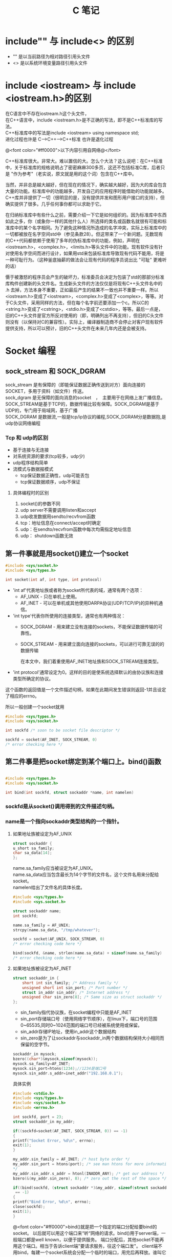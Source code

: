 #+TITLE: C 笔记

#+OPTIONS: ^:nil
#+OPTIONS: \n:t


* include"" 与 include<> 的区别
- "" 是以当前路径为相对路径引用头文件
- <> 是以系统环境变量路径引用头文件

* include <iostream> 与 include <iostream.h>的区别
在C语言中不存在iostream.h这个头文件，
在C++语言中，include <iostream.h>是不正确的写法，即不是C++标准库的写法。
C++标准库中的写法是include <iostream>    using namespace std;
进化过程也许是 C--->C++--->C++标准  也许是退化过程

@<font color="#ff0000">以下内容引用自网络@</font>

C++标准库很大。非常大。难以置信的大。怎么个大法？这么说吧：在C++标准中，关于标准库的规格说明占了密密麻麻300多页，这还不包括标准C库，后者只是 "作为参考"（老实说，原文就是用的这个词）包含在C++库中。

当然，并非总是越大越好，但在现在的情况下，确实越大越好，因为大的库会包含大量的功能。标准库中的功能越多，开发自己的应用程序时能借助的功能就越多。C++库并非提供了一切（很明显的是，没有提供并发和图形用户接口的支持），但确实提供了很多。几乎任何事你都可以求助于它。

在归纳标准库中有些什么之前，需要介绍一下它是如何组织的。因为标准库中东西如此之多，你（或象你一样的其他什么人）所选择的类名或函数名就很有可能和标准库中的某个名字相同。为了避免这种情况所造成的名字冲突，实际上标准库中的一切都被放在名字空间std中（参见条款28）。但这带来了一个新问题。无数现有的C++代码都依赖于使用了多年的伪标准库中的功能，例如，声明在<iostream.h>，<complex.h>，<limits.h>等头文件中的功能。现有软件没有针对使用名字空间而进行设计，如果用std来包装标准库导致现有代码不能用，将是一种可耻行为。（这种釜底抽薪的做法会让现有代码的程序员说出比 "可耻" 更难听的话）

慑于被激怒的程序员会产生的破坏力，标准委员会决定为包装了std的那部分标准库构件创建新的头文件名。生成新头文件的方法仅仅是将现有C++头文件名中的 .h 去掉，方法本身不重要，正如最后产生的结果不一致也并不重要一样。所以<iostream.h>变成了<iostream>，<complex.h>变成了<complex>，等等。对于C头文件，采用同样的方法，但在每个名字前还要添加一个c。所以C的<string.h>变成了<cstring>，<stdio.h>变成了<cstdio>，等等。最后一点是，旧的C++头文件是官方所反对使用的（即，明确列出不再支持），但旧的C头文件则没有（以保持对C的兼容性）。实际上，编译器制造商不会停止对客户现有软件提供支持，所以可以预计，旧的C++头文件在未来几年内还是会被支持。
* Socket 编程
** sock_stream 和 SOCK_DGRAM
sock_stream   是有保障的（即能保证数据正确传送到对方）面向连接的SOCKET，多用于资料（如文件）传送。
sock_dgram   是无保障的面向消息的socket　，　主要用于在网络上发广播信息。
SOCK_STREAM是基于TCP的，数据传输比较有保障。SOCK_DGRAM是基于UDP的，专门用于局域网，基于广播
SOCK_DGRAM 是数据流,一般是tcp/ip协议的编程,SOCK_DGRAM分是数据抱,是udp协议网络编程
*** Tcp 和 udp的区别
- 基于连接与无连接
- 对系统资源的要求(tcp较多，udp少)
- udp程序结构简单
- 流模式与数据报模式
    - tcp保证数据正确性，udp可能丢包
    - tcp保证数据顺序，udp不保证
**** 具体编程时的区别
1. socket()的参数不同
1. udp server不需要调用listen和accept
1. udp收发数据用sendto/recvfrom函数
1. tcp：地址信息在connect/accept时确定
1. udp：在sendto/recvfrom函数中每次均需指定地址信息
1. udp： shutdown函数无效
** 第一件事就是用socket()建立一个socket
#+begin_src c
#include <sys/socket.h>
#include <sys/types.h>

int socket(int af, int type, int protocol) 
#+end_src
- 'int af'代表地址族或者称为socket所代表的域，通常有两个选项： 
    - AF_UNIX - 只在单机上使用。 
    - AF_INET - 可以在单机或其他使用DARPA协议(UDP/TCP/IP)的异种机通信。 


- 'int type'代表你所使用的连接类型，通常也有两种情况： 
  - SOCK_DGRAM - 用来建立没有连接的sockets，不能保证数据传输的可靠性。
  - SOCK_STREAM - 用来建立面向连接的sockets，可以进行可靠无误的的数据传输 
    
    在本文中，我们着重使用AF_INET地址族和SOCK_STREAM连接类型。 

- 'int protocol'通常设定为0。这样的目的是使系统选择默认的由协议族和连接类型所确定的协议。 

这个函数的返回值是一个文件描述句柄，如果在此期间发生错误则返回-1并且设定了相应的errno。 

所以一般创建一个socket就用
#+begin_src c
#include <sys/types.h> 
#include <sys/socket.h> 

int sockfd /* soon to be socket file descriptor */ 

sockfd = socket(AF_INET, SOCK_STREAM, 0) 
/* error checking here */ 
#+end_src


** 第二件事是把socket绑定到某个端口上。bind()函数
#+begin_src c

#include <sys/types.h> 
#include <sys/socket.h> 

int bind(int sockfd, struct sockaddr *name, int namelen) 
#+end_src

*** sockfd是从socket()调用得到的文件描述句柄。
*** name是一个指向sockaddr类型结构的一个指针。
**** 如果地址族被设定为AF_UNIX

#+begin_src c
struct sockaddr { 
u_short sa_family; 
char sa_data[14]; 
}; 
#+end_src
name.sa_family应当被设定为AF_UNIX。
name.sa_data应当包含最长为14个字节的文件名，这个文件名用来分配给socket。
namelen给出了文件名的具体长度。 
#+begin_src c
#include <sys/types.h> 
#include <sys.socket.h> 

struct sockaddr name; 
int sockfd; 

name.sa_family = AF_UNIX; 
strcpy(name.sa_data, "/tmp/whatever"); 

sockfd = socket(AF_UNIX, SOCK_STREAM, 0) 
/* error checking code here */ 

bind(sockfd, &name, strlen(name.sa_data) + sizeof(name.sa_family) 
/* error checking code here */ 
#+end_src
**** 如果地址族被设定为AF_INET
#+begin_src c
struct sockaddr_in { 
    short int sin_family; /* Address family */ 
    unsigned short int sin_port; /* Port number */ 
    struct in_addr sin_addr; /* Internet address */ 
    unsigned char sin_zero[8]; /* Same size as struct sockaddr */ 
}; 

#+end_src
- sin_family指代协议族，在socket编程中只能是AF_INET
- sin_port存储端口号（使用网络字节顺序），在linux下，端口号的范围0~65535,同时0~1024范围的端口号已经被系统使用或保留。
- sin_addr存储IP地址，使用in_addr这个数据结构
- sin_zero是为了让sockaddr与sockaddr_in两个数据结构保持大小相同而保留的空字节。

#+begin_src c
sockaddr_in mysock;
bzero((char*)&mysock,sizeof(mysock));
mysock.sa_family=AF_INET;
mysock.sin_port=htons(1234);//1234是端口号
mysock.sin_addr.s_addr=inet_addr("192.168.0.1");
#+end_src

具体实例
#+begin_src c
#include <stdio.h> 
#include <sys/types.h> 
#include <sys/socket.h> 
#include <errno.h> 

int sockfd, port = 23; 
struct sockaddr_in my_addr; 

if((sockfd=socket(AF_INET, SOCK_STREAM, 0)) == -1) 
{ 
printf("Socket Error, %d\n", errno); 
exit(1); 
} 

my_addr.sin_family = AF_INET; /* host byte order */ 
my_addr.sin_port = htons(port); /* see man htons for more information 
*/ 
my_addr.sin_addr.s_addr = htonl(INADDR_ANY); /* get our address */ 
bzero(&(my_addr.sin_zero), 8); /* zero out the rest of the space */ 

if((bind(sockfd, (struct sockaddr *)&my_addr, sizeof(struct sockaddr))
 == -1) 
{ 
printf("Bind Error, %d\n", errno); 
close(sockfd); 
exit(1); 
} 
#+end_src

@<font color="#ff0000">bind()就是把一个指定的端口分配给要bind的socket。 以后就可以用这个端口来“听“网络的请求。bind()用于server端，一般端口都是well known，以便于提供服务。 端口分配后，其他socket不能再用这个端口。相当于告诉client端"要请求服务，往这个端口发"。 client端不用bind，每建一个socket系统会分配一个临时的端口，用完后再释放。谁叫它是client.@</font>


** 如果是服务器就可以listen()了，如果是客户端就可以connect()了。
*** 服务器listen()
当我们需要建立一个服务器的时候，我们需要有一种手段来监听输入的请求，而listen()函数正是提供这个功能。 
#+begin_src c
#include <sys/types.h> 
#include <sys/socket.h> 

int listen(int sockfd, int backlog); 
#+end_src

参数backlog是指一次可以监听多少个连接 

#+begin_src c
socket(); /* to create out socket file descriptor */ 
bind(); /* to give our socket a name */ 
listen(); /* listen for connection */ 

#+end_src
*** 客户端connect()
使用connect()函数可以和服务器建立链接。
#+begin_src c
#include <sys/types.h> 
#include <sys/socket.h> 

int connect(int sockfd, struct sockaddr *serv_addr, int addrlen);  
#+end_src
- sockfd是我们建立的文件描述句柄，
- serv_addr是一个sockaddr结构，包含目的的地址和端口号，
- addrlen 被设定为sockaddr结构的大小。 

#+begin_src c

#include <string.h>  
#include <sys/types.h>  
#include <sys/socket.h>  

#define DEST_IP "132.241.5.10" 
#define DEST_PORT 23 

main() 
{ 
int sockfd; 
struct sockaddr_in dest_addr; /* will hold the destination addr */ 

sockfd = socket(AF_INET, SOCK_STREAM, 0); /* do some error checking! *
/ 

dest_addr.sin_family = AF_INET; /* host byte order */ 
dest_addr.sin_port = htons(DEST_PORT); /* short, network byte order */

dest_addr.sin_addr.s_addr = inet_addr(DEST_IP); 
bzero(&(dest_addr.sin_zero), 8); /* zero the rest of the struct */ 

connect(sockfd, (struct sockaddr *)&dest_addr, sizeof(struct sockaddr)
); 
/* error checking code here */ 
/* more code  
. 
. 
. 
*/ 
} 
#+end_src

** 当客户端发起链接的时候，服务器端可以accept()
当有人试图从服务器打开的端口登陆进来时服务器应该响应他，这个时候就要用到accept()函数了
#+begin_src c
#include <sys/types.h> 
#include <sys/socket.h> 

int accept(int sockfd, void *addr, int *addrlen); 
#+end_src

#+begin_src c
#include <string.h>  
#include <sys/types.h>  
#include <sys/socket.h>  

#define MYPORT 1500 /* the port users will be connecting to */ 
#define BACKLOG 5 /* how many pending connections queue will hold */ 

main() 
{ 
int sockfd, new_fd; /* listen on sock_fd, new connection on new_fd */ 

struct sockaddr_in my_addr; /* my address information */ 
struct sockaddr_in their_addr; /* connector's address information */ 
int sin_size; 

sockfd = socket(AF_INET, SOCK_STREAM, 0); /* do some error checking! *
/ 

my_addr.sin_family = AF_INET; /* host byte order */ 
my_addr.sin_port = htons(MYPORT); /* short, network byte order */ 
my_addr.sin_addr.s_addr = INADDR_ANY; /* auto-fill with my IP */ 
bzero(&(my_addr.sin_zero), 8); /* zero the rest of the struct */ 

/* did you remember your error checking? */ 
bind(sockfd, (struct sockaddr *)&my_addr, sizeof(struct sockaddr)); 

listen(sockfd, BACKLOG); 

sin_size = sizeof(struct sockaddr_in); 
new_fd = accept(sockfd, &their_addr, &sin_size); 

#+end_src

这里我们要注意的是：我们用new_fd来完成所有的接收和发送的操作。如果在只有一个连接的情况下你可以关闭原来的sockfd用来防止更多的输入请求。 


** accept()之后，可以用send() recv()或者write() read()来发送和接受信息。

*** send()和recv()

#+begin_src c

#include <sys/types.h> 
#include <sys/socket.h> 

int send(int sockfd, const void *msg, int len, int flags); 
int recv(int sockfd, void *buf, int len, unsigned int flags); 

send(): 
sockfd - socket file descriptor 
msg - message to send 
len - size of message to send 
flags - read 'man send' for more info, set it to 0 for now :) 

recv(): 
sockfd - socket file descriptor 
buf - data to receive 
len - size of buf 
flags - same as flags in send() 

send() 例程: 
- ------ 

char *msg = "Hey there people"; 
int len, send_msg; 

/* code to create(), bind(), listen() and accept() */  

len = strlen(msg); 
bytes_sent = send(sockfd, msg, len, 0); 

- ------ 
recv() 例程: 
- ------ 

char *buf; 
int len, recv_msg; 

/* code to create(), bind(), listen() and accept() */ 

len = strlen(buf); 
recv_msg = recv(sockfd, buf, len, 0); 

#+end_src

*** write() 和 read()
必须头：
#+begin_src c
#include <sys/types.h>
#include <sys/uio.h>
#include <unistd.h>
#+end_src

- 关于write()
#+begin_src c
ssize_t write(int d,const void *buf,size_t nbytes);
#+end_src

调用成功返回成功写入的字节数，调用失败则返回-1。参数1为对象的句柄；参数2是写入的内容；参数3是前
者的大小。

- 关于read()
#+begin_src c
ssize_t read(int d,void *buf,size_t nbytes);
#+end_src

正常调用返回成功读入的字节数，当读到句柄对象的底部时返回0，调用失败返回-1。参数1为对象句柄；参
数2是读入容器的地址；参数3是前者的大小。

** close() and shutdown() 
传输结束时，应当关闭连接。 
#+begin_src c
#include <stdio.h> 

/* all you code */ 

close(sockfd); 
#+end_src

更保险的方法是用shutdown()来关闭连接。 

#+begin_src c
int shutdown(int sockfd, int how) 
#+end_src


参数how的选择： 
1 - 不允许接收更多的数据 
2 - 不允许发送更多的数据 
3 - 不允许接收和发送更多的数据(和close()一样) 
** 其他函数 获取站点名称获取地址，根据地址获取名称
*** getpeerbyname
服务器端得到与其链接的客户端信息。
#+begin_src c
#include <sys/socket.h> 

int getpeername(int sockfd, struct sockaddr *addr, int *addrlen); 

struct sockaddr_in name;
int namelen = sizeof(name);
.
.
.
if(getpeername(0,(struct sockaddr*)&name, &namelen)<0){
  syslog(LOG_ERR,"getpeername: %m");
  exit(1);
} else
  syslog(LOG_INFO,"Connection from %s",inet_ntoa(name.sin_addr));
#+end_src

*** gethostname
返回本地主机的标准主机名。
#include <Winsock2.h>
int PASCAL FAR gethostname(char FAR *name, int namelen);
name：   一个指向将要存放主机名的缓冲区指针。
namelen：缓冲区的长度。
#+begin_src c
#include <stdio.h>
#include <unistd.h>
int main()
{
char name[65];
gethostname(name, sizeof(name));
printf("hostname = %s\n", name);
}


#+end_src

*** gethostbyname
返回对应于给定主机名的包含主机名字和地址信息的hostent结构指针
#+begin_src c
#include <winsock2.h>
struct hostent FAR *PASCAL FAR gethostbyname(const char
FAR * name);
name：指向主机名的指针。
返回类型
struct hostent
{
char FAR * h_name;
char FAR * FAR * h_aliases;
short h_addrtype;
short h_length;
char FAR * FAR * h_addr_list;
};
Linux版
#include <netdb.h>
struct hostent *gethostbyname(const char * hostname);
返回：非空指针——成功，空指针——出错，同时设置h_errno

#+end_src
- h_name 正规的主机名字（PC）。
- h_aliases 一个以空指针结尾的可选主机名队列。
- h_addrtype 返回地址的类型，对于Windows Sockets，这个域总是PF_INET。
- h_legnth 每个地址的长度（字节数），对应于PF_INET这个域应该为4。
- h_addr_list 应该以空指针结尾的主机地址的列表，返回的地址是以网络顺序排列的
为了保证其他旧的软件的兼容性，h_addr_list[0]被定义为宏h_addr。

*** gethostbyaddr
返回对应于给定地址的主机信息。

#+begin_src c
#include <winsock.h>
struct hostent FAR *PASCAL FAR gethostbyaddr(const char
FAR * addr, int len, int type);
addr：指向网络字节顺序地址的指针。
len： 地址的长度，在AF_INET类型地址中为4。
type：地址类型，应为AF_INET。
注释
gethostbyaddr()返回对应于给定地址的包含主机名字和地址信息的hostent结构指针。结构的声明如下：
struct hostent {
char FAR * h_name;
char FAR * FAR * h_aliases;
short h_addrtype;
short h_length;
char FAR * FAR * h_addr_list;
};
结构的成员有
成员 用途
h_name 正规的主机名字（PC）。
h_aliases 一个以空指针结尾的可选主机名队列。
h_addrtype 返回地址的类型，对于Windows Sockets，这个域总是PF_INET。
h_legnth 每个地址的长度（字节数），对应于PF_INET这个域应该为4。
h_addr_list 应该以空指针结尾的主机地址的列表，返回的地址是以网络顺序排列的
为了保证其他旧的软件的兼容性，h_addr_list[0]被定义为宏h_addr。
#+end_src

- h_name 正规的主机名字（PC）。
- h_aliases 一个以空指针结尾的可选主机名队列。
- h_addrtype 返回地址的类型，对于Windows Sockets，这个域总是PF_INET。
- h_legnth 每个地址的长度（字节数），对应于PF_INET这个域应该为4。
- h_addr_list 应该以空指针结尾的主机地址的列表，返回的地址是以网络顺序排列的
为了保证其他旧的软件的兼容性，h_addr_list[0]被定义为宏h_addr。


** select函数说明
个人认为select函数的作用是循环检查几个文件描述符（套结字描述符）中是否有可以进行读、写，或者出现异常的描述符。
它并不代表blocking 或者 nonblocking。
blcoking是由函数调用所产生的。
一般情况下，在使用select之前，需要把一个描述符设置成nonblocking的模式，使描述符在执行读、写或是连接的时候，不会发生程序的blocking。而是使程序的blcoking发生在select函数的调用的时候。

#+begin_src C
select 函数：
select(int __nfds, fd_set *restrict __readfds, fd_set *restrict __writefds, fd_set *restrict __exceptfds, struct timeval *restrict __timeout)
返回 0 : 在timeout结束时，没有任何描述符就绪，即没有任何描述符可读写。
返回 -1: 出错
返回>0 : 表示就绪的描述符的总数。


FD_ZERO (fd_set *set); 将一个文件描述符集合清零
FD_SET(int fd, fd_set *set); 将文件描述符fd加入到集合set中
FD_CLR(int fd, fd_set *set); 将文件描述符fd从集合set中删除
FD_ISSET(int fd, fd_set *set); 判断文件描述符fd是否存在于集合set中。

#+end_src

n
** 设置套结字描述符的非阻塞模式（nonblocking）
使用fcntl()函数。
#+begin_src C
# include <unistd.h>
# include <fcntl.h>


int fcntl(int fd,   //文件描述符
            int cmd , //不同的命令
             struct flock *lock) //设置记录锁的具体状态

sockfd = socket(AF_INET, SOCK_STREAM, 0);
fcntl(sockfd, F_SETFL, O_NONBLOCK);

#+end_src

此函数功能强大的多，先写这么多。

** fcntl 和 select函数的结合
先用fcntl设置套结字的nonblocking模式，再用select循环检测套结字的可读写状态。
* gdb 调试工具

[[http://blog.csdn.net/liigo/archive/2006/01/17/582231.aspx][GDB 十分钟教程]]

* C语言防止头文件重复调用
[[http://www.cnblogs.com/IamEasy_Man/archive/2009/10/21/1587658.html][关于防止头文件重复调用和变量重复定义的网页说明]]


使用条件编译，在所有头文件中都如下编写
#+begin_src C
#ifndef _HEADERNAME_H
#define _HEADERNAME_H
// 头文件内容

#endif

#+end_src

这样多重包含的危险就被消除了。当头文件第一次被包含时，它被正常处理，符号_HEADERNAME_H被定义为1， 如果头文件再次被包含，通过条件编译，它的内容被忽略。符号_HEADERNAME_H按照被包含头文件的文件名进行取名，以避免由于其他头文件使用相同的符号而引起的冲突。

但是，预处理器仍将整个头文件读入，即使这个头文件所有内容被忽略，由于这种处理将托慢编译速度，如有可能，应该避免出现多重包含。
* C语言防止变量被重复定义
因为工程中的每个C文件都是独立的解释，即使在头文件中有#ifndef #define #endif之类的预定义，但不同的C文件引用的H文件中有重名变量，由于C文件独立解释，所以每个C文件都生成单独的O文件，再链接的时候，因为每个.O文件中都包含同一个重名变量，重名变量就会出现重复定义错误。

** 解决办法
- 在C文件中声明变量
- 然后建立一个头文件（.h文件）在所有的变量声明前都加上extern
- 但不用对变量进行初始化
- 然后在其他需要使用全局变量的.c文件中都包含此.h文件。
- 在编译器会为.c生成目标文件，然后链接时，如果该.c文件使用了全局变量，连接器就会连接到此.c文件。

* C语言指针

指针即地址，指针变量即存地址的变量。

** 定义指针
int *ptr1;
int* ptr2;
两种方式都对，@<font color="#ff0000">所以‘*’并不是和int结合来指定int类型的指针@</font>

第一种方式可以避免误解
int* ptr1, ptr2;
这样的定义方式，容易把ptr2也误认为是指针
** 指针的运算
*** & (address-of operator)
取指针的地址
*** * (Dereference operator)
*在定义时用来说明一个变量是指针，
而在定义一个指针之后，*表示取指针所指向的对象（变量）

** 指针数组
元素类型是指针的数组
int *p[];
char *p[];
都是定义了一个数组，数组的元素是指针。
** 数组指针
指向数组的指针
int (*p)[];
char (*p)[];
都是定义了一个指针p，p指向一个数组。
#+BEGIN_SRC C
int (*p)[4];  // 定义一个指向数组的指针。
int arr[4] = {1,2,3,4};   //定义一个数组，并赋值。
p = &arr;   //给指针p赋值。


int (*p2)[4];
int arr2[2][4] = {{1,2,3,4},{5,6,7,8}};
p2 = arr2;

@<font color="#ff0000">注意：@</font> 
- p和p2都是指向数组的指针，而数组可以用其首地址表示，即可以理解为p和p2是一个指向指针的指针。
- arr是一个数组，可以理解为一个指针。所以arr和p的类型不一样。不可以直接赋值。需要用取地址运算符取得arr的地址，再赋值给p。
- arr2是一个二维数组，二维数组可以理解为一个指向指针的指针，所以arr2和p2的类型一样，可以直接赋值。
#+END_SRC
** 字符串指针
char *p = "hello";
p 是一个字符串指针变量。
&p表示p这个变量在内存中的地址，
p表示p这个变量所存儲的地址，即"hello"这个字符串常量的首地址。
*p表示p这个变量所存储的地址所存储的内容。此例中是'h'。   *(p+1) 是'o'。


* C语言引用传递
在C中，没有类似C++的引用传递。但可以用指针的方式来改变函数参数的值。
即要把一个变量的地址作为函数的参数传递过去。使用此地址来修改地址所指向的指。
#+begin_src C
//This program is to test whether a function can change the parameter's 
//value in .c files.
//also provides how we can change the value(use pointer!). YES, use pointer!
#include<stdio.h>
void changeInt(int *a)
{
*a=3;
}
void changeChar(char** c)
{
*c="changed!";
}
void main()
{
int a=0;
char *c="hello";
changeChar(&c);
printf("%s\n",c);//print 'changed!'
changeInt(&a);
printf("%d\n",a);//out: 3
}

#+end_src


#+begin_src C
/* Swap function */
void swap(int* a,int* b)
{
*a=*a-*b;
*b=*b+*a;
*a=*b-*a;
}
/* Main function */
void main()
{
int i=3,j=1;
swap(&i,&j); //如果数组的话 则可用这种形式：swap(&(a[i]),&(a[i+1]));
printf("j:%d ",j);//3
printf("i:%d\n",i);//i
}

#+end_src

* 堆和栈
- 栈：由编译器自动分配释放。
- 堆：有程序员分配释放。



* C语言多线程
线程相对与进程来说，比较节省资源。

编译多线程程序的时候，要指定 '-lpthread' 参数， 用来调用静态链接库。因为pthread不是linux的默认库。

引用头文件 pthread.h。

** 创建线程
pthread.h: extern int pthread_create (pthread_t* __newthread,const pthread_attr_t* __attr,void*,void* __arg)
- 第一个参数是指向线程标识符的指针
    标识符是pthread_t 类型，定义在/usr/include/bits/pthreadtypes.h中。
    typedef unsigned long int pthread_t
- 第二个参数是用来设置线程的属性
- 第三个参数是线程的执行函数的起始地址
- 第四个参数是线程的执行函数的参数
    - 当参数是一个的时候，直接定义变量并传递给线程执行函数
    #+begin_src C
#include <iostream>
#include <pthread.h>
using namespace std;
pthread_t thread;
void fn(void *arg)
{
    int i = *(int *)arg;
    cout<<"i = "<<i<<endl;
    return ((void *)0);
}
int main()
{
    int err1;
    int i=10;
   err1 = pthread_create(&thread, NULL, fn, &i);
    pthread_join(thread, NULL);
}
    
    #+end_src

    - 当参数多余一个的时候，就要定义一个结构来包含所有的参数，并传递给线程执行函数
#+begin_src C
首先定义一个结构体：

struct  parameter

{

  int size,

  int count;

。。。。。

。。。 
};

然后在main函数将这个结构体指针，作为void
 *形参的实际参数传递

struct parameter arg;


通过如下的方式来调用函数：
pthread_create(&ntid, NULL, fn,& (arg));
函数中需要定义一个parameter类型的结构指针来引用这个参数 
void fn(void *arg)
{
    int i = *(int *)arg;
    cout<<"i = "<<i<<endl;
    return ((void *)0);
}


void thr_fn(void *arg)
{
       struct parameter *pstru;
       pstru = ( struct parameter *) arg;
       然后在这个函数中就可以使用指针来使用相应的变量的值了。
}


#+end_src


此创建线程的函数，返回0表示创建成功，非0表示失败。
常见的错误
- EAGAIN ： 系统限制创建新的线程。
- EINVAL ： 表示设置的线程属性为非法。

** 等待线程结束
一个线程可以等待另一个线程结束
int pthread_join __P ((pthread_t __th, void **__thread_return));
- 第一个参数是被等待的线程标识符
- 第二个参数是用户定义的指针，它可以用来存放被等待线程的返回值（当线程结束的时候返回返回值）

当调用pthread_join的时候，线程将被阻塞，直到被等待的线程结束为止。

#+begin_src C
#include <stdio.h>
#include <pthread.h>
#include <stdlib.h>

pthread_t       tid1, tid2; 
void            *tret;  //线程的返回值，貌似可以是任何类型，先用void来表示，之后再强制转换类型

 

void *
thr_fn1(void *arg)
{
        sleep(1);//睡眠一秒，等待TID2结束。
        pthread_join(tid2, &tret);//tid1一直阻赛，等到tid2的退出，获得TID2的退出码
         printf("thread 2 exit code %d\n", (int)tret); //此处强制转换线程返回值为int型
    printf("thread 1 returning\n");
    return((void *)2);
}

void *
thr_fn2(void *arg)
{      
    printf("thread 2 exiting\n");
     pthread_exit((void *)3);
}

int
main(void)
{
    int            err;

    err = pthread_create(&tid1, NULL, thr_fn1, NULL);
    if (err != 0)
        printf("can't create thread 1\n");
    err = pthread_create(&tid2, NULL, thr_fn2, NULL);
    if (err != 0)
        printf("can't create thread 2\n");
    err = pthread_join(tid1, &tret);//祝线程一直阻赛，等待TID1的返回。
    if (err != 0)
        printf("can't join with thread 1\n");
    printf("thread 1 exit code %d\n", (int)tret);
      //err = pthread_join(tid2, &tret);
    //if (err != 0)
    //    printf("can't join with thread 2\n");
//    printf("thread 2 exit code %d\n", (int)tret);
    exit(0);
}

 


命令：＃gcc -lthread myfile11-3.c

        ：＃./a.out

运行结果：

thread 2 exiting
thread 2 exit code 3
thread 1 returning
thread 1 exit code 2

#+end_src
** 结束线程
void pthread_exit(void *__retval)
当参数retval不是null的时候。这个值就被传递给thread_return。
同时一个线程不能被多个线程等待，否则第一个接收到信号的线程返回成功，其余线程返回错误代码ESRCH。

** 线程的互斥锁
当2个或多个线程需要访问同一个变量（资源）的时候，会造成变量的值（或是函数返回结果）的不确定性。甚至是灾难性的。
*** pthread_mutex_init() 用来生成一个互斥锁
pthread_mutex_init(pthread_mutex_t *__mutex, const pthread_mutexattr_t *__mutexattr)
*** pthread_mutexattr_init() 初始化互斥锁属性对象
 pthread_mutexattr_init(pthread_mutexattr_t *__attr)
*** pthread_mutexattr_setpshared() 用来设置互斥锁的属性
pthread_mutexattr_setpshared(pthread_mutexattr_t *__attr, int __pshared)
- PTHREAD_PROCESS_PRIVATE ：用来不同进程间的线程同步
- PTHREAD_PROCESS_SHARED : 用来同步本进程间的不同线程 （此为默认值）
*** pthread_mutexattr_settype()用来设置互斥锁的类型
pthread_mutexattr_settype(pthread_mutexattr_t *__attr, int __kind)
- PTHREAD_MUTEX_NORMAL
- PTHREAD_MUTEX_ERRORCHECK
- PTHREAD_MUTEX_RECURSIVE
- PTHREAD_MUTEX_DEFAULT （默认值）


** pthread_detach
创建一个线程默认的状态是joinable, 如果一个线程结束运行但没有被join,则它的状态类似于进程中的Zombie Process,即还有一部分资源没有被回收（退出状态码），所以创建线程者应该调用pthread_join来等待线程运行结束，并可得到线程的退出代 码，回收其资源（类似于wait,waitpid) 　　但是调用pthread_join(pthread_id)后，如果该线程没有运行结束，调用 者会被阻塞，在有些情况下我们并不希望如此，比如在Web服务器中当主线程为每个新来的链接创建一个子线程进行处理的时候，主线程并不希望因为调用 pthread_join而阻塞（因为还要继续处理之后到来的链接），这时可以在子线程中加入代码 

#+BEGIN_SRC C
pthread_detach(pthread_self()) 　　
#+END_SRC
               或者父线程调用
#+BEGIN_SRC C
pthread_detach(thread_id)（非阻塞，可立即返回）
#+END_SRC
                    
这将该子线程的状态设置为detached,则该线程运行结束后会自动释放所有资源。
* Makefile
 [[http://blog.csdn.net/liang13664759/article/details/1771246][跟我一起学makefile]]
** Makefile的规则
tartget:prerequisites...
(tab)command

...
...

- target 是一个目标文件，可以是Object File, 也可以是一个可执行文件，也可以是一个标签（label）,即伪目标。
- prerequisites 是要生成那个target所需要的文件或是目标。
- command 是make需要执行的命令。（任意的shell命令）。一般是生成target所需要执行的命令。

这是一个文件的依赖关系，也就是说，target这一个或多个的目标文件依赖于prerequisites中的文件， 其生成规则定义在command中，说白一点，就是prerequisites中如果有一个以上文件比target文件要新的话，command所定义的命令就会被执行。


此规则可以重复多次，第一个是最终目标，它的依赖文件可以是另一次的目标文件。一直到某个目标文件的依赖文件是.c/.h文件为止。

#+BEGIN_SRC C
edit:main.o a.o b.o c.o d.o
cc -o edit main.o a.o b.o c.o d.o

main.o:main.c main.h
cc -c main.o main.c

a.o:a.c a.h
cc -c a.o a.c

....
#生成edit这个可执行文件，需要main.o a.o b.o c.o d.o这些文件。但是这些文件也需要依赖其它文件才可以生成，即生成main.o需要main.c、生成a.o需要a.c、生成b.o需要b.c...

#+END_SRC

** make是如何工作的
1. make会在当前目录下找名字叫“Makefile”或“makefile”的文件。
1. 如果找到，它会找文件中的第一个目标文件（target），在上面的例子中，他会找到“edit”这个文件，并把这个文件作为最终的目标文件。
1. 如果edit文件不存在，或是edit所依赖的后面的 .o 文件的文件修改时间要比edit这个文件新，那么，他就会执行后面所定义的命令来生成edit这个文件。
1. 如果edit所依赖的.o文件也不存在，那么make会在当前文件中找目标为.o文件的依赖性，如果找到则再根据那一个规则生成.o文件。（这有点像一个堆栈的过程）
1. 当然，你的C文件和H文件是存在的啦，于是make会生成 .o 文件，然后再用 .o 文件生命make的终极任务，也就是执行文件edit了。

** makefile中使用变量
在makefile中可以使用变量，使变量等于某个target的prerequisites，或者等于某个命令的参数。然后就可以使用这个变量来代替这此文件或参数。

#+BEGIN_SRC C
objects = main.o a.o b.o c.o
edit:$(objects)
cc -o edit $(objects)

#  $(objects) 就可以代替main.o a.o b.o c.o

#+END_SRC
** make的自动推导
在生某个.o文件的时候，make命令可以自动推导出文件以及文件的依赖关系，和生成.o文件的命令。
所以在生成.o文件的时候，只需要指出生成此.o文件的.h文件即可。
#+BEGIN_SRC C
main.o:main.c main.h **.h
cc -c main.o main.c **.h

可以写成
main.o:main.h ***.h

即可。

#+END_SRC

** makefile的文件搜寻
- 定义makefile的特殊变量
makefile默认搜寻路径是当前路径。
如果使用makefile的特殊变量 VPATH 就可以指定其它搜索路径，当在当前路径找不到头文件时，可以在VPATH指定的路径中去查找。

#+BEGIN_SRC C
VPATH = src:../headers
#+END_SRC

这个定义指定了两个目录， src 和 ../headers  中间是用":"冒号分隔的。

- 另一个是使用make的关键字
vpath
此为小写。
语法如下:
    - vpath <pattern> <directories> 
        为符合模式<pattern>的文件指定搜索目录<directories>。
    - vpath <pattern> 
        为符合模式<pattern>的文件清除搜索目录。
    - vpath
        清除所有已被设置好的文件搜索目录。

#+BEGIN_SRC C
vpath %h ../headers
注： "%" 是通配符， 是匹配零个或若干个字符。
%.h 表示以.h结尾的文件

上面语句表示：在../headers 目录中搜索所有以.h结尾的文件。



vpath %.c foo
vpath %.c blish
vpath %.c bar
表示：.c 结尾的文件， 先在foo目录，然后在blish目录，最后是bar目录。
#+END_SRC



** 伪目标
伪目标不是一个文件，只是一个标签。
make不能决非定它是不是要执行，所以需要显示的指明这个“目标”才能让其生效。
@<font color="#ff0000">伪目标不能和文件名重名@</font>

为了避免和文件名重名，可以使用一个特殊的标记".PHONY"来显示指明一个目标为"伪目标",向make说明，一管是否有这个文件， 这个目标就是伪目标。
.PHONY:clean
clean:
(tab)rm *.o


*** 伪目标其它功能
伪目标一般没有依赖的文件。但是，我们也可以为伪目标指定所依赖的文件。伪目标同样可以作为“默认目标”，只要将其放在第一个。一个示例就是，如果你的Makefile需要一口气生成若干个可执行文件，但你只想简单地敲一个make完事，并且，所有的目标文件都写在一个Makefile中，那么你可以使用“伪目标”这个特性：

all : prog1 prog2 prog3
.PHONY : all

prog1 : prog1.o utils.o
cc -o prog1 prog1.o utils.o

prog2 : prog2.o
cc -o prog2 prog2.o

prog3 : prog3.o sort.o utils.o
cc -o prog3 prog3.o sort.o utils.o

我们知道，Makefile中的第一个目标会被作为其默认目标。我们声明了一个“all”的伪目标，其依赖于其它三个目标。由于伪目标的特性是，总是被执行的，所以其依赖的那三个目标就总是不如“all”这个目标新。所以，其它三个目标的规则总是会被决议。也就达到了我们一口气生成多个目标的目的。“.PHONY : all”声明了“all”这个目标为“伪目标”。

随便提一句，从上面的例子我们可以看出，目标也可以成为依赖。所以，伪目标同样也可成为依赖。看下面的例子：

.PHONY: cleanall cleanobj cleandiff

cleanall : cleanobj cleandiff
rm program

cleanobj :
rm *.o

cleandiff :
rm *.diff

“make clean”将清除所有要被清除的文件。“cleanobj”和“cleandiff”这两个伪目标有点像“子程序”的意思。我们可以输入“make cleanall”和“make cleanobj”和“make cleandiff”命令来达到清除不同种类文件的目的。



** 静态模式
静态模式可以更加容易地定义多目标的规则，可以让我们的规则变得更加的有弹性和灵活。我们还是先来看一下语法：

<targets ...>: <target-pattern>: <prereq-patterns ...>
<commands>
...


targets定义了一系列的目标文件，可以有通配符。是目标的一个集合。

target-parrtern是指明了targets的模式，也就是的目标集模式。

prereq-parrterns是目标的依赖模式，它对target-parrtern形成的模式再进行一次依赖目标的定义。

这样描述这三个东西，可能还是没有说清楚，还是举个例子来说明一下吧。如果我们的<target-parrtern>定义成“%.o”，意思是我们的<target>集合中都是以“.o”结尾的，而如果我们的<prereq-parrterns>定义成“%.c”，意思是对<target-parrtern>所形成的目标集进行二次定义，其计算方法是，取<target-parrtern>模式中的“%”（也就是去掉了[.o]这个结尾），并为其加上[.c]这个结尾，形成的新集合。

所以，我们的“目标模式”或是“依赖模式”中都应该有“%”这个字符，如果你的文件名中有“%”那么你可以使用反斜杠“/”进行转义，来标明真实的“%”字符。

看一个例子：

objects = foo.o bar.o

all: $(objects)

$(objects): %.o: %.c
$(CC) -c $(CFLAGS) $< -o $@


上面的例子中，指明了我们的目标从$object中获取，“%.o”表明要所有以“.o”结尾的目标，也就是“foo.o bar.o”，也就是变量$object集合的模式，而依赖模式“%.c”则取模式“%.o”的“%”，也就是“foo bar”，并为其加下“.c”的后缀，于是，我们的依赖目标就是“foo.c bar.c”。而命令中的“$<”和“$@”则是自动化变量，“$<”表示所有的依赖目标集（也就是“foo.c bar.c”），“$@”表示目标集（也就是“foo.o bar.o”）。于是，上面的规则展开后等价于下面的规则：

foo.o : foo.c
$(CC) -c $(CFLAGS) foo.c -o foo.o
bar.o : bar.c
$(CC) -c $(CFLAGS) bar.c -o bar.o

试想，如果我们的“%.o”有几百个，那种我们只要用这种很简单的“静态模式规则”就可以写完一堆规则，实在是太有效率了。“静态模式规则”的用法很灵活，如果用得好，那会一个很强大的功能。再看一个例子：


files = foo.elc bar.o lose.o

$(filter %.o,$(files)): %.o: %.c
$(CC) -c $(CFLAGS) $< -o $@
$(filter %.elc,$(files)): %.elc: %.el
emacs -f batch-byte-compile $<


$(filter %.o,$(files))表示调用Makefile的filter函数，过滤“$filter”集，只要其中模式为“%.o”的内容。其的它内容，我就不用多说了吧。这个例字展示了Makefile中更大的弹性。



@<font color="#ff0000">$<: 表示所有的依赖目标集
$@表示所有的目标集
都是自动化变量@</font>

** makefile的函数
Makefile  常用函数表

*** 字符串处理函数

1. $(subst FROM,TO,TEXT)
    
    函数名称：字符串替换函数—subst。
    
    函数功能：把字串“TEXT”中的“FROM”字符替换为“TO”。
    
    返回值：替换后的新字符串。
    
2. $(patsubst PATTERN,REPLACEMENT,TEXT)
    
    函数名称：模式替换函数—patsubst。
    函数功能：搜索“TEXT”中以空格分开的单词，将否符合模式“TATTERN”替换为“REPLACEMENT”。参数“PATTERN”中可以使用模式通配符“%”来代表一个单词中的若干字符。如果参数“REPLACEMENT”中也包含一个“%”，那么“REPLACEMENT”中的“%”将是“TATTERN”中的那个“%”所代表的字符串。在“TATTERN”和“REPLACEMENT”中，只有第一个“%”被作为模式字符来处理，后续的作为字符本上来处理。在两个参数中当使用第一个“%”本是字符本身时，可使用反斜杠“\”对它进行转义处理。
    返回值：替换后的新字符串。
    函数说明：参数“TEXT”单词之间的多个空格在处理时被合并为一个空格，但前导和结尾空格忽略。
3. $(strip STRINT)
    
    函数名称：去空格函数—strip。
    函数功能：去掉字串（若干单词，使用若干空字符分割）“STRINT”开头和结尾的空字符，并将其中多个连续空字符合并为一个空字符。
    返回值：无前导和结尾空字符、使用单一空格分割的多单词字符串。
    函数说明：空字符包括空格、[Tab]等不可显示字符。

4. $(findstring FIND,IN)
函数名称：查找字符串函数—findstring。
函数功能：搜索字串“IN”，查找“FIND”字串。
返回值：如果在“IN”之中存在“FIND”，则返回“FIND”，否则返回空。
函数说明：字串“IN”之中可以包含空格、[Tab]。搜索需要是严格的文本匹配。

5. $(filter PATTERN…,TEXT)
函数名称：过滤函数—filter。
函数功能：过滤掉字串“TEXT”中所有不符合模式“PATTERN”的单词，保留所有符合此模式的单词。可以使用多个模式。模式中一般需要包含模式字符“%”。存在多个模式时，模式表达式之间使用空格分割。
返回值：空格分割的“TEXT”字串中所有符合模式“PATTERN”的字串。
函数说明：“filter”函数可以用来去除一个变量中的某些字符串，我们下边的例子中就是用到了此函数。

6.$(filter-out PATTERN...,TEXT)
函数名称：反过滤函数—filter-out。
函数功能：和“filter”函数实现的功能相反。过滤掉字串“TEXT”中所有符合模式“PATTERN”的单词，保留所有不符合此模式的单词。可以有多个模式。存在多个模式时，模式表达式之间使用空格分割。。
返回值：空格分割的“TEXT”字串中所有不符合模式“PATTERN”的字串。
函数说明：“filter-out”函数也可以用来去除一个变量中的某些字符串，（实现和“filter”函数相反）。

7.$(sort LIST)
函数名称：排序函数—sort。
函数功能：给字串“LIST”中的单词以首字母为准进行排序（升序），并取掉重复的单词。
返回值：空格分割的没有重复单词的字串。
函数说明：两个功能，排序和去字串中的重复单词。可以单独使用其中一个功能。

8.$(word N,TEXT)
函数名称：取单词函数—word。
函数功能：取字串“TEXT”中第“N”个单词（“N”的值从1开始）。
返回值：返回字串“TEXT”中第“N”个单词。
函数说明：如果“N”值大于字串“TEXT”中单词的数目，返回空字符串。如果“N”为0，出错！

9.$(wordlist S,E,TEXT)
函数名称：取字串函数—wordlist。
函数功能：从字串“TEXT”中取出从“S”开始到“E”的单词串。“S”和“E”表示单词在字串中位置的数字。
返回值：字串“TEXT”中从第“S”到“E”（包括“E”）的单词字串。
函数说明：“S”和“E”都是从1开始的数字。
当“S”比“TEXT”中的字数大时，返回空。如果“E”大于“TEXT”字数，返回从“S”开始，到“TEXT”结束的单词串。如果“S”大于“E”，返回空。

10.$(words TEXT)
函数名称：统计单词数目函数—words。
函数功能：字算字串“TEXT”中单词的数目。
返回值：“TEXT”字串中的单词数。

11.$(firstword NAMES…)
函数名称：取首单词函数—firstword。
函数功能：取字串“NAMES…”中的第一个单词。
返回值：字串“NAMES…”的第一个单词。
函数说明：“NAMES”被认为是使用空格分割的多个单词（名字）的序列。函数忽略“NAMES…”中除第一个单词以外的所有的单词。

*** 文件名处理函数
1.$(dir NAMES…)
函数名称：取目录函数—dir。
函数功能：从文件名序列“NAMES…”中取出各个文件名目录部分。文件名的目录部分就是包含在文件名中的最后一个斜线（“/”）（包括斜线）之前的部分。
返回值：空格分割的文件名序列“NAMES…”中每一个文件的目录部分。
函数说明：如果文件名中没有斜线，认为此文件为当前目录（“./”）下的文件。

2.$(notdir NAMES…)
函数名称：取文件名函数——notdir。
函数功能：从文件名序列“NAMES…”中取出非目录部分。目录部分是指最后一个斜线（“/”）（包括斜线）之前的部分。删除所有文件名中的目录部分，只保留非目录部分。
返回值：文件名序列“NAMES…”中每一个文件的非目录部分。
函数说明：如果“NAMES…”中存在不包含斜线的文件名，则不改变这个文件名。以反斜线结尾的文件名，是用空串代替，因此当“NAMES…”中存在多个这样的文件名时，返回结果中分割各个文件名的空格数目将不确定！这是此函数的一个缺陷。

3.$(suffix NAMES…)
函数名称：取后缀函数—suffix。
函数功能：从文件名序列“NAMES…”中取出各个文件名的后缀。后缀是文件名中最后一个以点“.”开始的（包含点号）部分，如果文件名中不包含一个点号，则为空。
返回值：以空格分割的文件名序列“NAMES…”中每一个文件的后缀序列。
函数说明：“NAMES…”是多个文件名时，返回值是多个以空格分割的单词序列。如果文件名没有后缀部分，则返回空。

4.$(basename NAMES…)
函数名称：取前缀函数—basename。
函数功能：从文件名序列“NAMES…”中取出各个文件名的前缀部分（点号之后的部分）。前缀部分指的是文件名中最后一个点号之前的部分。
返回值：空格分割的文件名序列“NAMES…”中各个文件的前缀序列。如果文件没有前缀，则返回空字串。
函数说明：如果“NAMES…”中包含没有后缀的文件名，此文件名不改变。如果一个文件名中存在多个点号，则返回值为此文件名的最后一个点号之前的文件名部分。

5.$(addsuffix SUFFIX,NAMES…)
函数名称：加后缀函数—addsuffix。
函数功能：为“NAMES…”中的每一个文件名添加后缀“SUFFIX”。参数“NAMES…”为空格分割的文件名序列，将“SUFFIX”追加到此序列的每一个文件名的末尾。
返回值：以单空格分割的添加了后缀“SUFFIX”的文件名序列。

6.$(addprefix PREFIX,NAMES…)
函数名称：加前缀函数—addprefix。
函数功能：为“NAMES…”中的每一个文件名添加前缀“PREFIX”。参数“NAMES…”是空格分割的文件名序列，将“SUFFIX”添加到此序列的每一个文件名之前。
返回值：以单空格分割的添加了前缀“PREFIX”的文件名序列。

7.$(join LIST1,LIST2)
函数名称：单词连接函数——join。
函数功能：将字串“LIST1”和字串“LIST2”各单词进行对应连接。就是将“LIST2”中的第一个单词追加“LIST1”第一个单词字后合并为一个单词；将“LIST2”中的第二个单词追加到“LIST1”的第一个单词之后并合并为一个单词，……依次列推。
返回值：单空格分割的合并后的字（文件名）序列。
函数说明：如果“LIST1”和“LIST2”中的字数目不一致时，两者中多余部分将被作为返回序列的一部分。

8.$(wildcard PATTERN)
函数名称：获取匹配模式文件名函数—wildcard
函数功能：列出当前目录下所有符合模式“PATTERN”格式的文件名。
返回值：空格分割的、存在当前目录下的所有符合模式“PATTERN”的文件名。
函数说明：“PATTERN”使用shell可识别的通配符，包括“?”（单字符）、“*”（多字符）等。

*** 其它函数
1.$(foreach VAR,LIST,TEXT)
函数功能：函数“foreach”不同于其它函数。它是一个循环函数。类似于Linux的shell中的循环（for语句）。这个函数的工作过程是这样
的：如果必要（存在变量或者函数的引用），首先展开变量“VAR”和“LIST”；而表达式“TEXT”中的变量引用不被展开。执行时把“LIST”中使
用空格分割的单词依次取出赋值给变量“VAR”，然后执行“TEXT”表达式。重复直到“LIST”的最后一个单词（为空时结束）。“TEXT”中的变量
或者函数引用在执行时才被展开，因此如果在“TEXT”中存在对“VAR”的引用，那么“VAR”的值在每一次展开式将会到的不同的值。
返回值：空格分割的多次表达式“TEXT”的计算的结果。

2.$(if CONDITION,THEN-PART[,ELSE-PART])
函数功能：函数“if”提供了一个在函数上下文中实现条件判断的功能。就像make所支持的条件语句—ifeq。第一个参数“CONDITION”，在函
数执行时忽略其前导和结尾空字符并展开。“CONDITION”的展开结果非空，则条件为真，就将第二个参数“THEN_PATR”作为函数的计算表达
式，函数的返回值就是第二表达式的计算结果；“CONDITION”的展开结果为空，将第三个参数
“ELSE-PART”作为函数的表达式，返回结果为第三个表达式的计算结果。
返回值：根据条件决定函数的返回值是第一个或者第二个参数表达式的计算结果。当不存在第三个参数“ELSE-PART”，并且“CONDITION”展开为空，函数返回空。
函数说明：函数的条件表达式“CONDITION”决定了，函数的返回值只能是“THEN-PART”或者“ELSE-PART”两个之一的计算结果。

3.$(call VARIABLE,PARAM,PARAM,...)
函数功能：“call”函数是唯一一个可以创建定制参数化的函数的引用函数。我们可以将一个变量定义为一个复杂的表达式，用“call”函数根据不同的参数对它进行展开来获得不同的结果。
在执行时，将它的参数“PARAM”依次赋值给临时变量“$(1)”、“$(2)”（这些临时变量定义在“VARIABLE”的值中，参考下边的例
子）……
call函数对参数的数目没有限制，也可以没有参数值，没有参数值的“call”没有任何实际存在的意义。执行时变量“VARIABLE”被展开为在函数
上下文有效的临时变量，变量定义中的“$(1)”作为第一个参数，并将函数参数值中的第一个参数赋值给它；变量中的“$(2)”一样被赋值为函数的第二个
参数值；依此类推（变量$(0)代表变量“VARIABLE”本身）。之后对变量“VARIABLE” 表达式的计算值。
返回值：参数值“PARAM”依次替换“$(1)”、“$(2)”…… 之后变量“VARIABLE”定义的表达式的计算值。
函数说明：1.
函数中“VARIBLE”是一个变量名，而不是对变量的引用。因此，通常“call”函数中的“VARIABLE”中不包含“$”（当然，除了此变量名是
一个计算的变量名）。2.
当变量“VARIBLE”是一个make内嵌的函数名时（如“if”、“foreach”、“strip”等），对“PARAM”参数的使用需要注意，因
为不合适或者不正确的参数将会导致函数的返回值难以预料。3. 函数中多个“PARAM”之间使用逗号分割。4.
变量“VARIABLE”在定义时不能定义为直接展开式！只能定义为递归展开式。

4.value函数
$(value VARIABLE)
函数功能：不对变量“VARIBLE”进行任何展开操作，直接返回变量“VARIBALE”代表的值。这里“VARIABLE”是一个变量名，一般不包含“$”（当然，除了计算的变量名），
返回值：变量“VARIBALE”所定义文本值（不展开其中的变量或者函数应用）。

5.eval函数
函数功能：函数“eval”是一个比较特殊的函数。使用它我们可以在我们的Makefile中构造一个可变的规则结构关系（依赖关系链），其中可以使用其
它变量和函数。函数“eval”对它的参数进行展开，展开的结果作为Makefile的一部分，make可以对展开内容进行语法解析。展开的结果可以包含
一个新变量、目标、隐含规则或者是明确规则等。也就是说此函数的功能主要是：根据其参数的关系、结构，对它们进行替换展开。
返回值：函数“eval”的返回值时空，也可以说没有返回值。
函数说明：“eval”函数执行时会对它的参数进行两次展开。第一次展开过程发是由函数本身完成的，第二次是函数展开后的结果被作为Makefile内容
时由make解析时展开的。明确这一点对于使用“eval”函数非常重要。在理解了函数“eval”二次展开的过程后。实际使用时，当函数的展开结果中存
在引用（格式为：$(x)）时，那么在函数的参数中应该使用“$$”来代替“$”。因为这一点，所以通常它的参数中会使用函数“value”来取一个变量
的文本值。

6.origin函数
$(origin VARIABLE)
函数功能：函数“origin”查询参数“VARIABLE”（通常是一个变量名）的出处。
函数说明：“VARIABLE”是一个变量名而不是一个变量的引用。因此通常它不包含“$”（当然，计算的变量名例外）。
返回值：返回“VARIABLE”的定义方式。用字符串表示。
. undefined
变量“VARIABLE”没有被定义。
. default
变量“VARIABLE”是一个默认定义（内嵌变量）。如“CC”、“MAKE”、“RM”等变量。如果在Makefile中重新定义这些变量，函数返回值将相应发生变化。
. environment
变量“VARIABLE”是一个系统环境变量，并且make没有使用命令行选项“-e”（Makefile中不存在同名的变量定义，此变量没有被替代）。
. environment override
变量“VARIABLE”是一个系统环境变量，并且make使用了命令行选项“-e”。Makefile中存在一个同名的变量定义，使用“make -e”时环境变量值替代了文件中的变量定义。
. file
变量“VARIABLE”在某一个makefile文件中定义。
. command line
变量“VARIABLE”在命令行中定义。
. override
变量“VARIABLE”在makefile文件中定义并使用“override”指示符声明。
. automatic
变量“VARIABLE”是自动化变量。

7.shell函数
不同于除“wildcard”函数之外的其它函数。make可以使用它来和外部通信。
函数功能：函数“shell”所实现的功能和shell中的引用（``）相同。实现了命令的扩展。意味着需要一个shell
命令作为它的参数，而返回的结果是此命令在shell中的执行结果。make仅仅对它的回返结果进行处理；make将函数的返回结果中的所有换行符
（“\n”）或者一对“\n\r”替换为单空格；并去掉末尾的回车符号（“\n”）或者“\n\r”。函数展开式时，它所调用的命令（它的参数）得到执
行。除了对它的引用出现在规则的命令行中和递归的变量定义引用以外，其它决大多数情况下，make在读取Makefile时函数shell就被扩展。
返回值：函数“shell”的参数在shell中的执行结果。
函数说明：函数本身的返回值是其参数的执行结果，没有进行任何处理。对结果的处理是由make进行的。当对函数的引用出现在规则的命令行中，命令行在执行
时函数引用才被展开。展开过程函数参数的执行时在另外一个shell进程中完成的，因此对于出现在规则命令行的多级“shell”函数引用需要谨慎处理，
否则会影响效率（每一级的“shell”函数的参数都会有各自的shell进程）。

8.error 函数
$(error TEXT…)
函数功能：产生致命错误，并提示“TEXT…”信息给用户，之后退出make的执行。需要说明的是：“error”函数是在函数展开式（函数被调用时）才
提示信息并结束make进程。因此如果函数出现在命令中或者一个递归的变量定义中时，在读取Makefile时不会出现错误。而只有包含
“error”函数引用的命令被执行，或者定义中引用此函数的递归变量被展开时，才会提示致命信息“TEXT…”同时make退出执行。
返回值：空字符
函数说明：“error”函数一般不出现在直接展开式的变量定义中，否则在make读取Makefile时将会提示致命错误。

9. warning 函数
$(warning TEXT…)
函数功能：函数“warning”类似于函数“error”，区别在于它不会导致致命错误（make不退出），而只是提示“TEXT…”，make的执行过程继续。
返回值：空字符
函数说明：用法和“error”类似，展开过程相同。
* access 函数
access()函数用来判断用户是否具有访问某个文件的权限(或判断某个文件是否存在).
 
#include<unistd.h>

int access(const char *pathname,int mode)
 
参数:
         pathname:表示要测试的文件的路径
 
         mode:表示测试的模式可能的值有:
 
                 R_OK:是否具有读权限
 
                 W_OK:是否具有可写权限
 
                 X_OK:是否具有可执行权限
 
                 F_OK:文件是否存在
 
返回值:若测试成功则返回0,否则返回-1

* strtok 函数
头文件：#include <string.h>

定义函数：char * strtok(char *s, const char *delim);

函数说明：strtok()用来将字符串分割成一个个片段. 参数s 指向欲分割的字符串, 参数delim 则为分割字符串,当strtok()在参数s 的字符串中发现到参数delim 的分割字符时则会将该字符改为\0 字符. 在第一次调用时,strtok()必需给予参数s 字符串, 往后的调用则将参数s 设置成NULL. 每次调用成功则返回下一个分割后的字符串指针.

返回值：返回下一个分割后的字符串指针, 如果已无从分割则返回NULL.

#+BEGIN_SRC C
#include <string.h>
main()
{
    char s[] = "aaaa/bbbbb/cccc/dddd";

    char *p;
    printf("%s ", strtok(s, "/"));
    printf("--------------");
    while((p = strtok(NULL, "/")))
        printf("%s ", p);
    printf("\n");
}

//输出aaaa bbbb cccc dddd
#+END_SRC

* signal和sigaction

* end

----------
